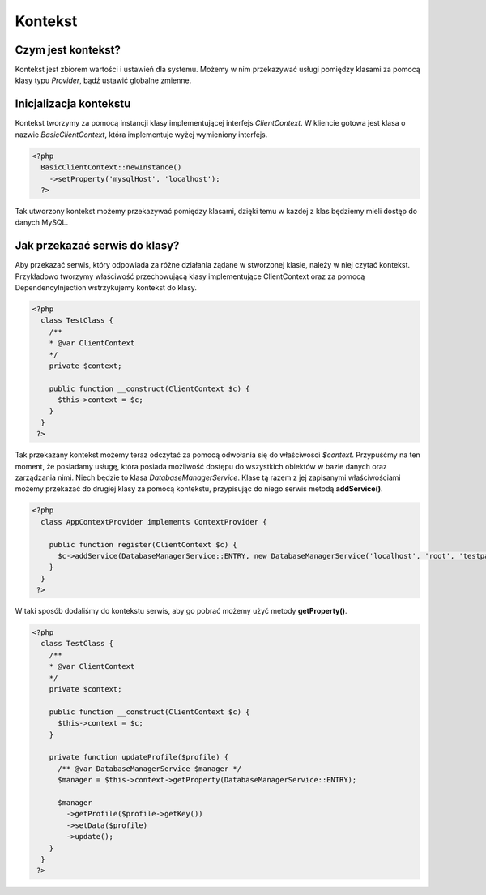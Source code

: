 #################################################
Kontekst
#################################################

Czym jest kontekst?
===================
Kontekst jest zbiorem wartości i ustawień dla systemu. Możemy w nim przekazywać
usługi pomiędzy klasami za pomocą klasy typu *Provider*, bądź ustawić globalne zmienne.

Inicjalizacja kontekstu
========================
Kontekst tworzymy za pomocą instancji klasy implementującej interfejs *ClientContext*.
W kliencie gotowa jest klasa o nazwie *BasicClientContext*, która implementuje wyżej
wymieniony interfejs.

.. code-block:: PHP

  <?php
    BasicClientContext::newInstance()
      ->setProperty('mysqlHost', 'localhost');
    ?>

Tak utworzony kontekst możemy przekazywać pomiędzy klasami, dzięki temu w każdej z
klas będziemy mieli dostęp do danych MySQL.

Jak przekazać serwis do klasy?
==============================
Aby przekazać serwis, który odpowiada za różne działania żądane w stworzonej klasie,
należy w niej czytać kontekst. Przykładowo tworzymy właściwość przechowującą klasy
implementujące ClientContext oraz za pomocą DependencyInjection wstrzykujemy kontekst
do klasy.

.. code-block:: php

  <?php
    class TestClass {
      /**
      * @var ClientContext
      */
      private $context;

      public function __construct(ClientContext $c) {
        $this->context = $c;
      }
    }
   ?>

Tak przekazany kontekst możemy teraz odczytać za pomocą odwołania się do właściwości
*$context*. Przypuśćmy na ten moment, że posiadamy usługę, która posiada możliwość
dostępu do wszystkich obiektów w bazie danych oraz zarządzania nimi. Niech będzie to
klasa *DatabaseManagerService*. Klase tą razem z jej zapisanymi właściwościami możemy
przekazać do drugiej klasy za pomocą kontekstu, przypisując do niego serwis metodą
**addService()**.

.. code-block:: php

  <?php
    class AppContextProvider implements ContextProvider {

      public function register(ClientContext $c) {
        $c->addService(DatabaseManagerService::ENTRY, new DatabaseManagerService('localhost', 'root', 'testpasswd', 'db'));
      }
    }
   ?>


W taki sposób dodaliśmy do kontekstu serwis, aby go pobrać możemy użyć metody **getProperty()**.

.. code-block:: php

    <?php
      class TestClass {
        /**
        * @var ClientContext
        */
        private $context;

        public function __construct(ClientContext $c) {
          $this->context = $c;
        }

        private function updateProfile($profile) {
          /** @var DatabaseManagerService $manager */
          $manager = $this->context->getProperty(DatabaseManagerService::ENTRY);

          $manager
            ->getProfile($profile->getKey())
            ->setData($profile)
            ->update();
        }
      }
     ?>
